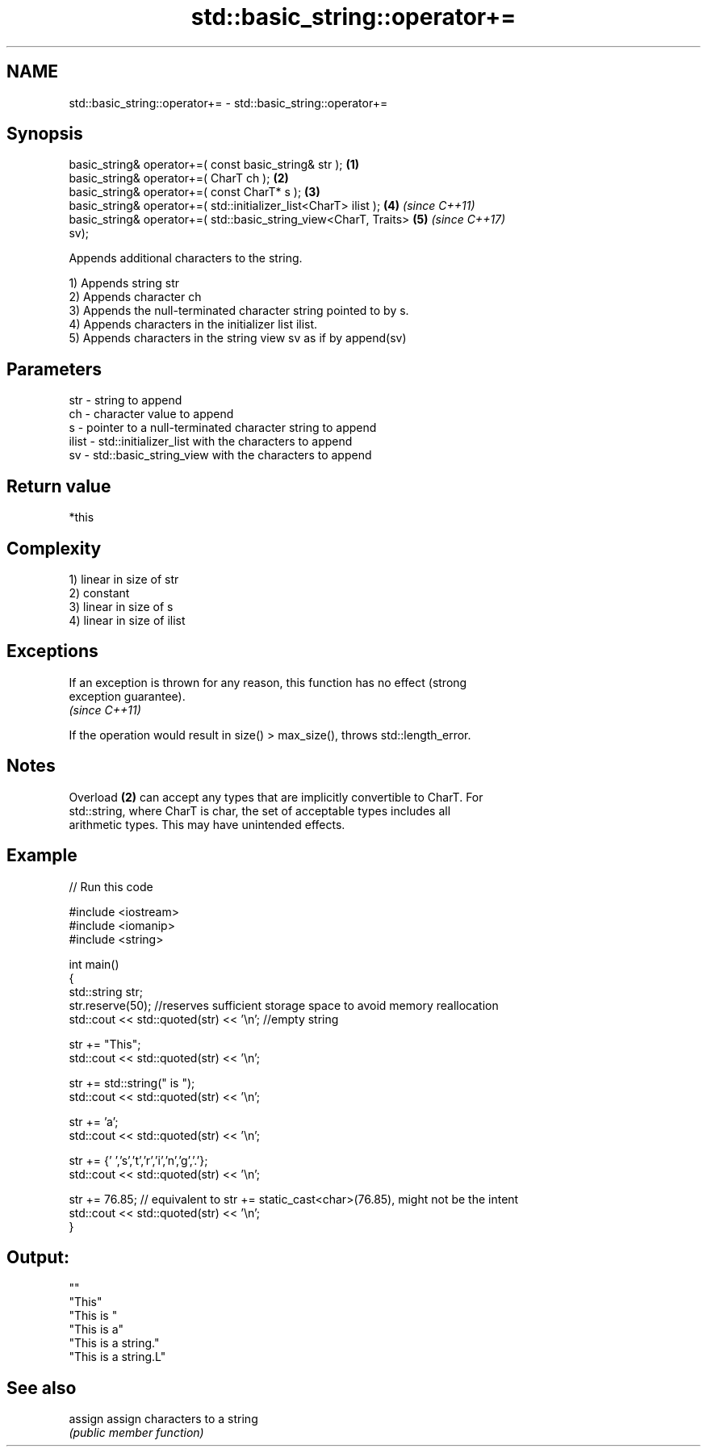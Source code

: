 .TH std::basic_string::operator+= 3 "2018.03.28" "http://cppreference.com" "C++ Standard Libary"
.SH NAME
std::basic_string::operator+= \- std::basic_string::operator+=

.SH Synopsis
   basic_string& operator+=( const basic_string& str );               \fB(1)\fP
   basic_string& operator+=( CharT ch );                              \fB(2)\fP
   basic_string& operator+=( const CharT* s );                        \fB(3)\fP
   basic_string& operator+=( std::initializer_list<CharT> ilist );    \fB(4)\fP \fI(since C++11)\fP
   basic_string& operator+=( std::basic_string_view<CharT, Traits>    \fB(5)\fP \fI(since C++17)\fP
   sv);

   Appends additional characters to the string.

   1) Appends string str
   2) Appends character ch
   3) Appends the null-terminated character string pointed to by s.
   4) Appends characters in the initializer list ilist.
   5) Appends characters in the string view sv as if by append(sv)

.SH Parameters

   str   - string to append
   ch    - character value to append
   s     - pointer to a null-terminated character string to append
   ilist - std::initializer_list with the characters to append
   sv    - std::basic_string_view with the characters to append

.SH Return value

   *this

.SH Complexity

   1) linear in size of str
   2) constant
   3) linear in size of s
   4) linear in size of ilist

.SH Exceptions

   If an exception is thrown for any reason, this function has no effect (strong
   exception guarantee).
   \fI(since C++11)\fP

   If the operation would result in size() > max_size(), throws std::length_error.

.SH Notes

   Overload \fB(2)\fP can accept any types that are implicitly convertible to CharT. For
   std::string, where CharT is char, the set of acceptable types includes all
   arithmetic types. This may have unintended effects.

.SH Example

   
// Run this code

 #include <iostream>
 #include <iomanip>
 #include <string>
  
 int main()
 {
    std::string str;
    str.reserve(50); //reserves sufficient storage space to avoid memory reallocation
    std::cout << std::quoted(str) << '\\n'; //empty string
  
    str += "This";
    std::cout << std::quoted(str) << '\\n';
  
    str += std::string(" is ");
    std::cout << std::quoted(str) << '\\n';
  
    str += 'a';
    std::cout << std::quoted(str) << '\\n';
  
    str += {' ','s','t','r','i','n','g','.'};
    std::cout << std::quoted(str) << '\\n';
  
    str += 76.85; // equivalent to str += static_cast<char>(76.85), might not be the intent
    std::cout << std::quoted(str) << '\\n';
 }

.SH Output:

 ""
 "This"
 "This is "
 "This is a"
 "This is a string."
 "This is a string.L"

.SH See also

   assign assign characters to a string
          \fI(public member function)\fP 
